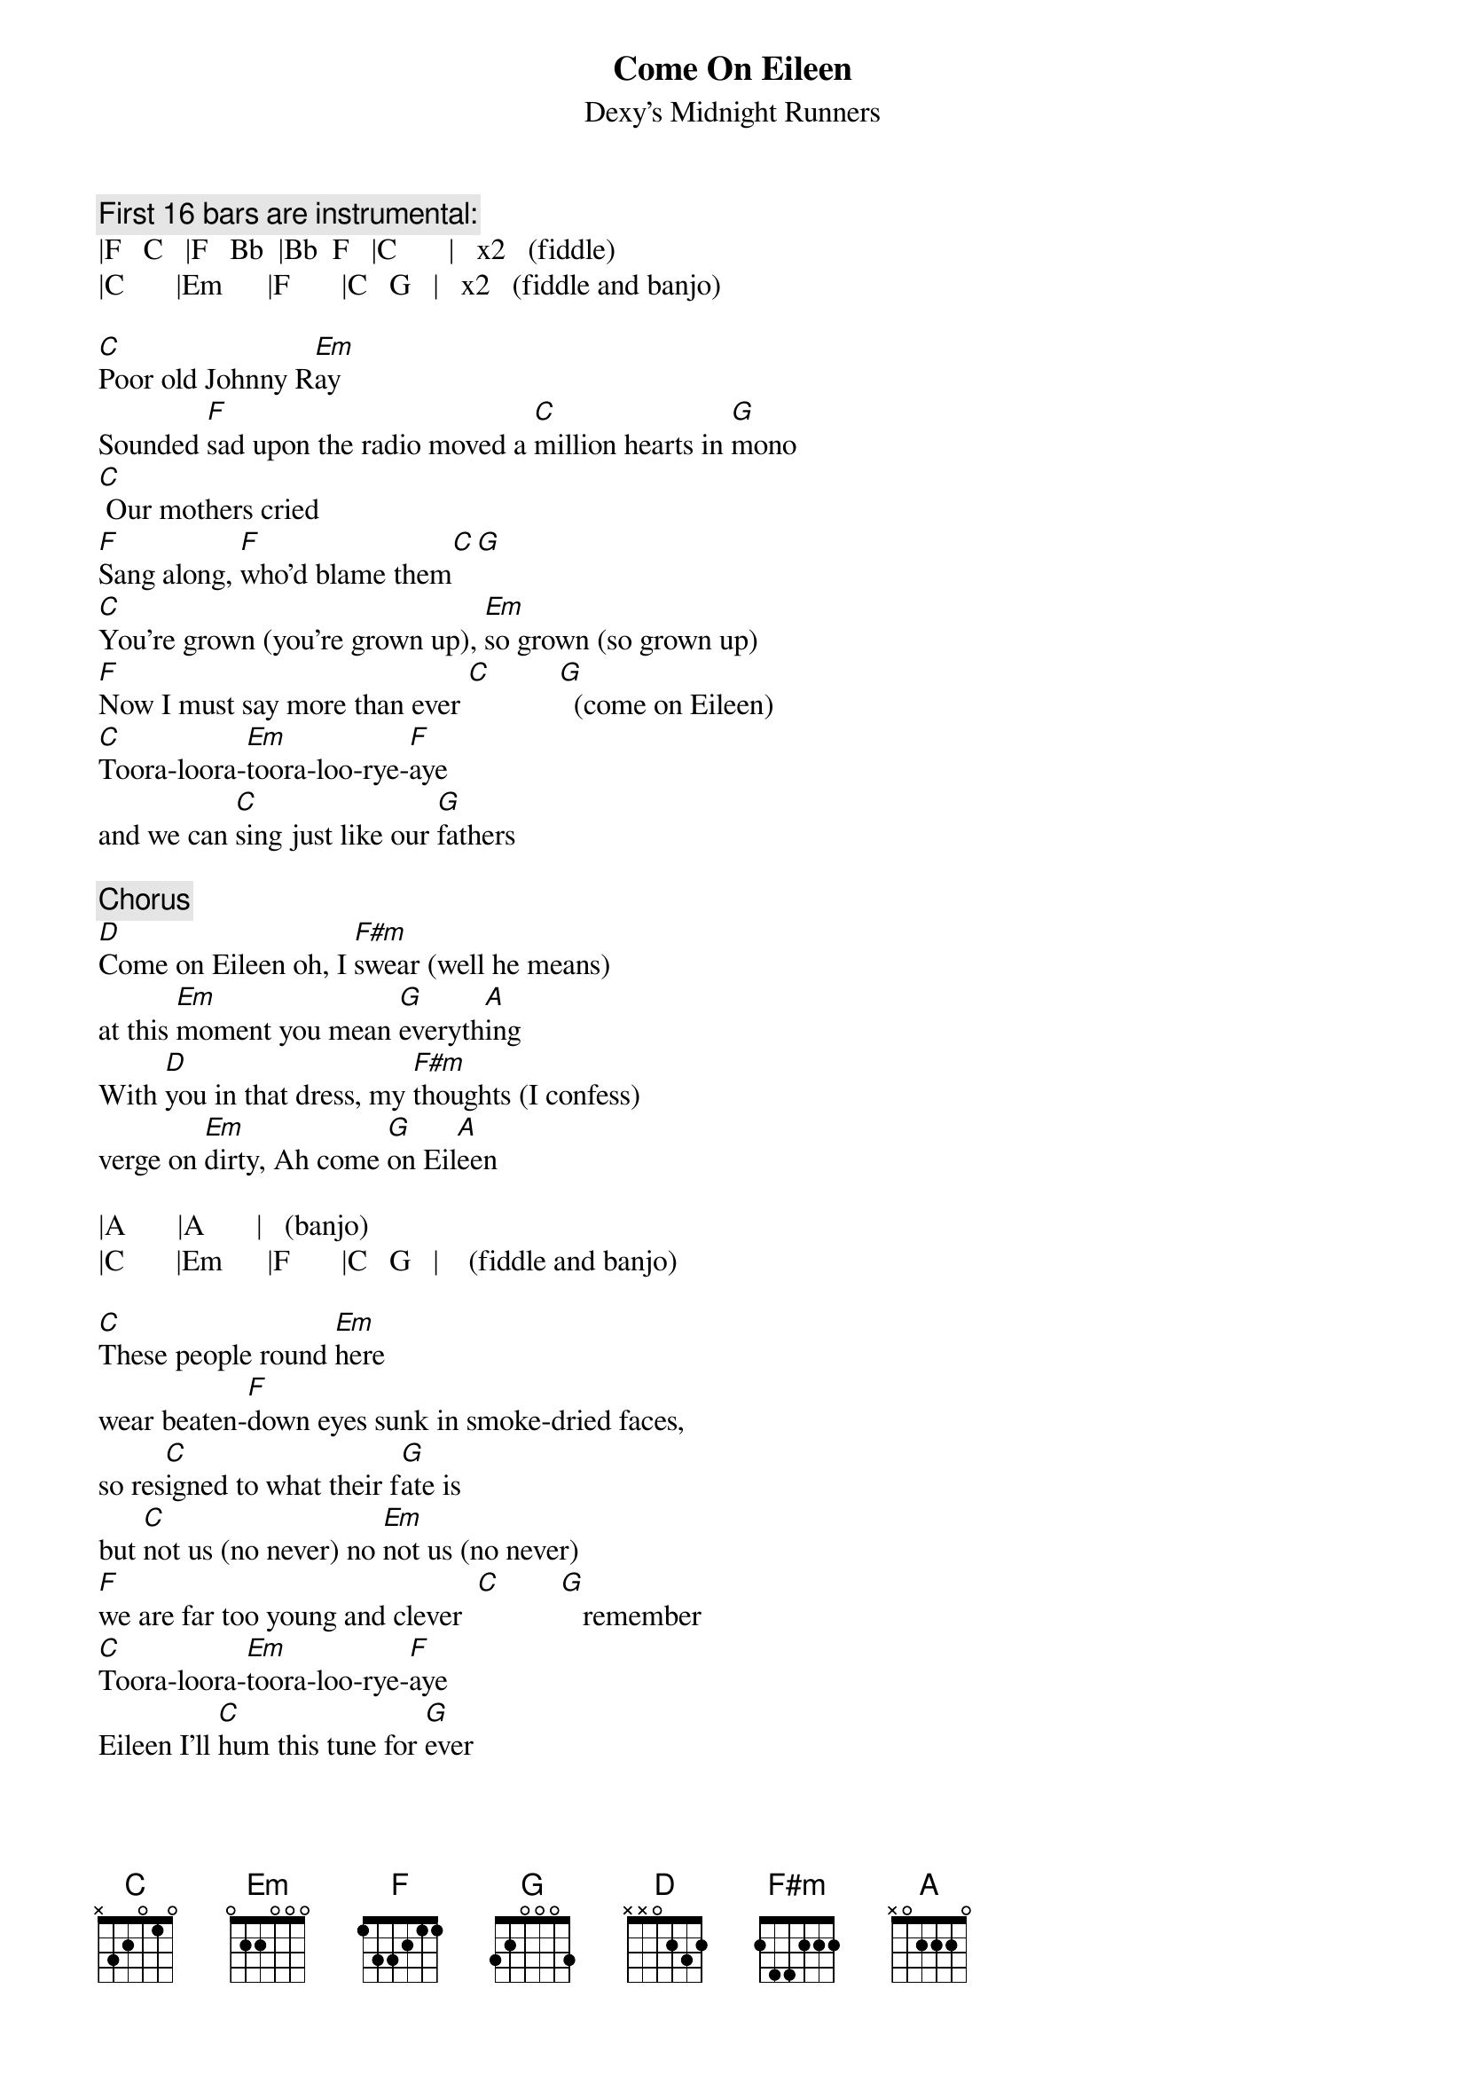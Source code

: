 {t:Come On Eileen}
{st:Dexy's Midnight Runners}
#Actually written by Rowland, Patterson and Adams (voice, trombone
#and banjo).  Transcribed by MH from the 1982 album "Too-Rye-Ay".
#
#*   the version released as a single in the UK was preceded 
#    by a few bars(measures) of a fiddle playing a traditional tune,
#    "Oh Believe Me If All Those Endearing Young Charms"
#**  round brackets () denote BV (backing vocals) 
#*** during instrumental sections, bar divisions are marked | and
#    the main instrument is indicated in square brackets.
{c:First 16 bars are instrumental:}
|F   C   |F   Bb  |Bb  F   |C       |   x2   (fiddle)
|C       |Em      |F       |C   G   |   x2   (fiddle and banjo)

[C]Poor old Johnny R[Em]ay
Sounded [F]sad upon the radio moved a [C]million hearts in [G]mono
[C] Our mothers cried
[F]Sang along, [F]who'd blame them[C][G]
[C]You're grown (you're grown up), [Em]so grown (so grown up)
[F]Now I must say more than ever [C]         [G]  (come on Eileen)
[C]Toora-loora-[Em]toora-loo-rye-[F]aye
and we can [C]sing just like our [G]fathers

{c:Chorus}
[D]Come on Eileen oh, I [F#m]swear (well he means)
at this [Em]moment you mean [G]everyth[A]ing
With [D]you in that dress, my [F#m]thoughts (I confess)
verge on [Em]dirty, Ah come [G]on Eil[A]een

|A       |A       |   (banjo)
|C       |Em      |F       |C   G   |    (fiddle and banjo)

[C]These people round [Em]here
wear beaten-[F]down eyes sunk in smoke-dried faces,
so res[C]igned to what their f[G]ate is
but [C]not us (no never) no [Em]not us (no never)
[F]we are far too young and clever  [C]        [G]   remember
[C]Toora-loora-[Em]toora-loo-rye-[F]aye
Eileen I'll [C]hum this tune for [G]ever


{np}


[D]Come on Eileen, oh I [F#m]swear (well he means)
Ah come [Em]on let's take off [G]everyt[A]hing
That [D]pretty red dress, Ei[F#m]leen (tell him yes)
Ah come [Em]on let's, ah come [G]on Ei[A]leen
That [D]pretty red dress, Ei[F#m]leen (tell him yes)
Ah come [Em]on let's, ah come [G]on Eil[A]een
[D]Please...

{c:Half-speed, getting gradually faster}
[D] (Come on Eileen too-loo rye-[F#m]aye come on)
{c:Backing vocals sing "Eileen too-loo rye-ay toora toora-too-loora" repeatedly}
[G]Now you have grown, now you have shown,[D] oh Eil[A]een
[D]Come on Eileen, these things they are [F#m]real and I know    
how you feel       [G]Now I must say more than ever 
[D] things round here have [A]changed
[D]Too-ra loo-ra [F#m]too-ra loo-rye-[G]aye[D][A]
